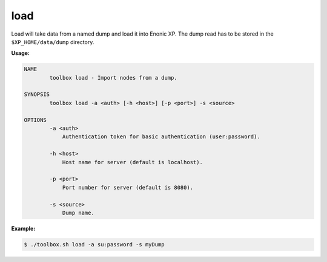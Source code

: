 load
====

Load will take data from a named dump and load it into Enonic XP. The dump read has to be stored in
the ``$XP_HOME/data/dump`` directory.

**Usage:**

.. code-block:: none

  NAME
          toolbox load - Import nodes from a dump.

  SYNOPSIS
          toolbox load -a <auth> [-h <host>] [-p <port>] -s <source>

  OPTIONS
          -a <auth>
              Authentication token for basic authentication (user:password).

          -h <host>
              Host name for server (default is localhost).

          -p <port>
              Port number for server (default is 8080).

          -s <source>
              Dump name.

**Example:**

.. code-block:: none

  $ ./toolbox.sh load -a su:password -s myDump
